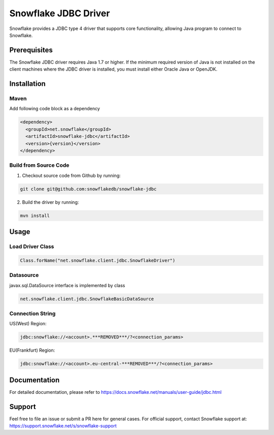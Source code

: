Snowflake JDBC Driver
*********************

.. image:: https://travis-ci.org/snowflakedb/snowflake-jdbc.svg?branch=master
    :target: https://travis-ci.org/snowflakedb/snowflake-jdbc

.. image:: http://img.shields.io/:license-Apache%202-brightgreen.svg
    :target: http://www.apache.org/licenses/LICENSE-2.0.txt

Snowflake provides a JDBC type 4 driver that supports core functionality, allowing Java program to connect to Snowflake.

Prerequisites
=============

The Snowflake JDBC driver requires Java 1.7 or higher. If the minimum required version of Java is not installed on the client machines where the JDBC driver is installed, you must install either Oracle Java or OpenJDK.

Installation
============

Maven
-----
Add following code block as a dependency

.. code-block:: xml

    <dependency>
      <groupId>net.snowflake</groupId>
      <artifactId>snowflake-jdbc</artifactId>
      <version>{version}</version>
    </dependency>


Build from Source Code 
----------------------
1. Checkout source code from Github by running:

.. code-block:: bash

    git clone git@github.com:snowflakedb/snowflake-jdbc

2. Build the driver by running:

.. code-block:: bash

    mvn install

Usage
=====

Load Driver Class
-----------------

.. code-block:: java

    Class.forName("net.snowflake.client.jdbc.SnowflakeDriver")

Datasource
----------

javax.sql.DataSource interface is implemented by class

.. code-block:: java

    net.snowflake.client.jdbc.SnowflakeBasicDataSource

Connection String
-----------------

US(West) Region:

.. code-block:: bash

    jdbc:snowflake://<account>.***REMOVED***/?<connection_params>


EU(Frankfurt) Region:

.. code-block:: bash

    jdbc:snowflake://<account>.eu-central-***REMOVED***/?<connection_params>


Documentation
=============

For detailed documentation, please refer to https://docs.snowflake.net/manuals/user-guide/jdbc.html

Support
=============

Feel free to file an issue or submit a PR here for general cases. For official support, contact Snowflake support at:
https://support.snowflake.net/s/snowflake-support
